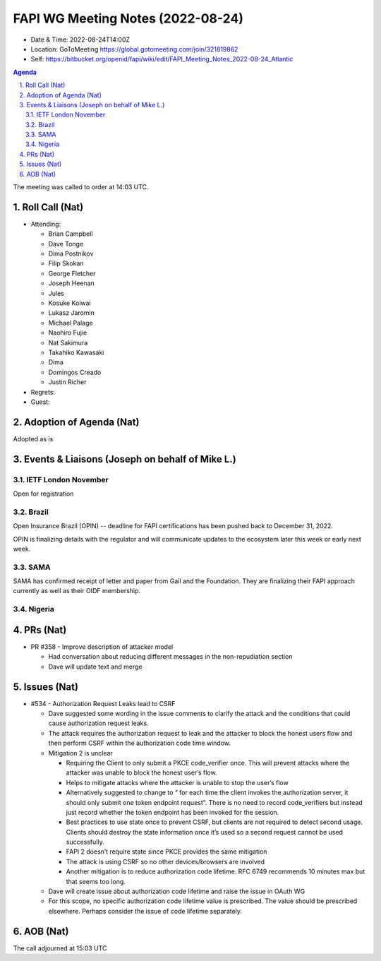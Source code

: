 ============================================
FAPI WG Meeting Notes (2022-08-24) 
============================================
* Date & Time: 2022-08-24T14:00Z
* Location: GoToMeeting https://global.gotomeeting.com/join/321819862
* Self: https://bitbucket.org/openid/fapi/wiki/edit/FAPI_Meeting_Notes_2022-08-24_Atlantic
.. sectnum:: 
   :suffix: .

.. contents:: Agenda

The meeting was called to order at 14:03 UTC. 

Roll Call (Nat)
======================
* Attending: 

  * Brian Campbell
  * Dave Tonge
  * Dima Postnikov
  * Filip Skokan
  * George Fletcher
  * Joseph Heenan
  * Jules
  * Kosuke Koiwai
  * Lukasz Jaromin
  * Michael Palage
  * Naohiro Fujie
  * Nat Sakimura
  * Takahiko Kawasaki
  * Dima
  * Domingos Creado
  * Justin Richer

* Regrets: 
* Guest: 

Adoption of Agenda (Nat)
================================
Adopted as is

Events & Liaisons (Joseph on behalf of Mike L.)
====================================================
IETF London November
-----------------
Open for registration

Brazil
-----------------
Open Insurance Brazil (OPIN) -- deadline for FAPI certifications has been pushed back to December 31, 2022. 

OPIN is finalizing details with the regulator and will communicate updates to the ecosystem later this week or early next week. 


SAMA
--------------
SAMA has confirmed receipt of letter and paper from Gail and the Foundation. They are finalizing their FAPI approach currently as well as their OIDF membership.


Nigeria
-----------------


PRs (Nat)
=================

* PR #358 - Improve description of attacker model

  * Had conversation about reducing different messages in the non-repudiation section
  * Dave will update text and merge



Issues (Nat)
=====================

* #534 - Authorization Request Leaks lead to CSRF

  * Dave suggested some wording in the issue comments to clarify the attack and the conditions that could cause authorization request leaks.
  * The attack requires the authorization request to leak and the attacker to block the honest users flow and then perform CSRF within the authorization code time window.
  * Mitigation 2 is unclear

    * Requiring the Client to only submit a PKCE code_verifier once. This will prevent attacks where the attacker was unable to block the honest user’s flow.
    * Helps to mitigate attacks where the attacker is unable to stop the user’s flow
    * Alternatively suggested to change to “ for each time the client invokes the authorization server, it should only submit one token endpoint request”. There is no need to record code_verifiers but instead just record whether the token endpoint has been invoked for the session.
    * Best practices to use state once to prevent CSRF, but clients are not required to detect second usage. Clients should destroy the state information once it’s used so a second request cannot be used successfully.
    * FAPI 2 doesn’t  require state since PKCE provides the same mitigation
    * The attack is using CSRF so no other devices/browsers are involved
    * Another mitigation is to reduce authorization code lifetime. RFC 6749 recommends 10 minutes max but that seems too long.

  * Dave will create issue about authorization code lifetime and raise the issue in OAuth WG
  * For this scope, no specific authorization code lifetime value is prescribed. The value should be prescribed elsewhere. Perhaps consider the issue of code lifetime separately.


AOB (Nat)
=================


The call adjourned at 15:03 UTC